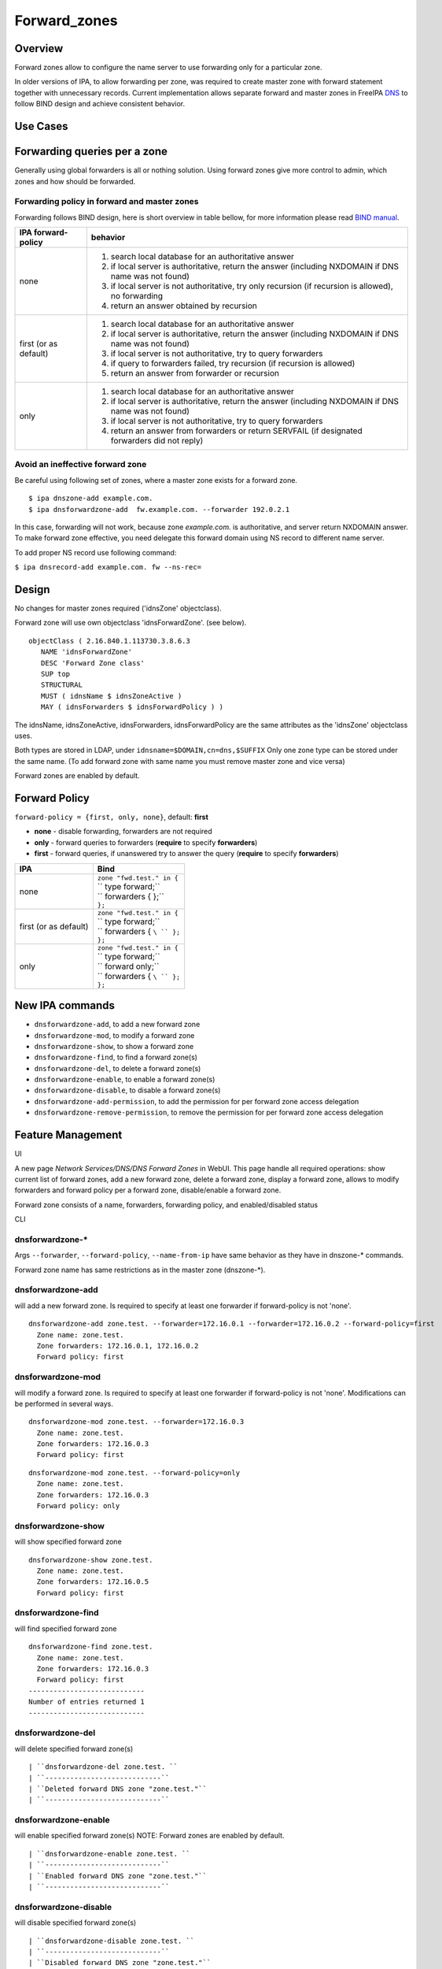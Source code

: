 Forward_zones
=============

Overview
--------

Forward zones allow to configure the name server to use forwarding only
for a particular zone.

In older versions of IPA, to allow forwarding per zone, was required to
create master zone with forward statement together with unnecessary
records. Current implementation allows separate forward and master zones
in FreeIPA `DNS <DNS>`__ to follow BIND design and achieve consistent
behavior.



Use Cases
---------



Forwarding queries per a zone
----------------------------------------------------------------------------------------------

Generally using global forwarders is all or nothing solution. Using
forward zones give more control to admin, which zones and how should be
forwarded.



Forwarding policy in forward and master zones
^^^^^^^^^^^^^^^^^^^^^^^^^^^^^^^^^^^^^^^^^^^^^

Forwarding follows BIND design, here is short overview in table bellow,
for more information please read `BIND
manual <http://ftp.isc.org/isc/bind9/cur/9.9/doc/arm/Bv9ARM.ch06.html#id2583443>`__.

+-----------------------------------+-----------------------------------+
| IPA forward-policy                | behavior                          |
+===================================+===================================+
| none                              | #. search local database for an   |
|                                   |    authoritative answer           |
|                                   | #. if local server is             |
|                                   |    authoritative, return the      |
|                                   |    answer (including NXDOMAIN if  |
|                                   |    DNS name was not found)        |
|                                   | #. if local server is not         |
|                                   |    authoritative, try only        |
|                                   |    recursion (if recursion is     |
|                                   |    allowed), no forwarding        |
|                                   | #. return an answer obtained by   |
|                                   |    recursion                      |
+-----------------------------------+-----------------------------------+
| first (or as default)             | #. search local database for an   |
|                                   |    authoritative answer           |
|                                   | #. if local server is             |
|                                   |    authoritative, return the      |
|                                   |    answer (including NXDOMAIN if  |
|                                   |    DNS name was not found)        |
|                                   | #. if local server is not         |
|                                   |    authoritative, try to query    |
|                                   |    forwarders                     |
|                                   | #. if query to forwarders failed, |
|                                   |    try recursion (if recursion is |
|                                   |    allowed)                       |
|                                   | #. return an answer from          |
|                                   |    forwarder or recursion         |
+-----------------------------------+-----------------------------------+
| only                              | #. search local database for an   |
|                                   |    authoritative answer           |
|                                   | #. if local server is             |
|                                   |    authoritative, return the      |
|                                   |    answer (including NXDOMAIN if  |
|                                   |    DNS name was not found)        |
|                                   | #. if local server is not         |
|                                   |    authoritative, try to query    |
|                                   |    forwarders                     |
|                                   | #. return an answer from          |
|                                   |    forwarders or return SERVFAIL  |
|                                   |    (if designated forwarders did  |
|                                   |    not reply)                     |
+-----------------------------------+-----------------------------------+



Avoid an ineffective forward zone
^^^^^^^^^^^^^^^^^^^^^^^^^^^^^^^^^

Be careful using following set of zones, where a master zone exists for
a forward zone.

::

    $ ipa dnszone-add example.com.
    $ ipa dnsforwardzone-add  fw.example.com. --forwarder 192.0.2.1

In this case, forwarding will not work, because zone *example.com.* is
authoritative, and server return NXDOMAIN answer. To make forward zone
effective, you need delegate this forward domain using NS record to
different name server.

To add proper NS record use following command:

``$ ipa dnsrecord-add example.com. fw --ns-rec=``

Design
------

No changes for master zones required ('idnsZone' objectclass).

Forward zone will use own objectclass 'idnsForwardZone'. (see below).

::

    objectClass ( 2.16.840.1.113730.3.8.6.3
       NAME 'idnsForwardZone'
       DESC 'Forward Zone class'
       SUP top
       STRUCTURAL
       MUST ( idnsName $ idnsZoneActive )
       MAY ( idnsForwarders $ idnsForwardPolicy ) )

The idnsName, idnsZoneActive, idnsForwarders, idnsForwardPolicy are the
same attributes as the 'idnsZone' objectclass uses.

Both types are stored in LDAP, under ``idnsname=$DOMAIN,cn=dns,$SUFFIX``
Only one zone type can be stored under the same name. (To add forward
zone with same name you must remove master zone and vice versa)

Forward zones are enabled by default.



Forward Policy
----------------------------------------------------------------------------------------------

``forward-policy = {first, only, none}``, default: **first**

-  **none** - disable forwarding, forwarders are not required
-  **only** - forward queries to forwarders (**require** to specify
   **forwarders**)
-  **first** - forward queries, if unanswered try to answer the query
   (**require** to specify **forwarders**)

+-----------------------------------+-----------------------------------+
| IPA                               | Bind                              |
+===================================+===================================+
| none                              | | ``zone "fwd.test." in {``       |
|                                   | | ``  type forward;``             |
|                                   | | ``  forwarders { };``           |
|                                   | | ``};``                          |
+-----------------------------------+-----------------------------------+
| first (or as default)             | | ``zone "fwd.test." in {``       |
|                                   | | ``  type forward;``             |
|                                   | | ``  forwarders { ``\ `` };``    |
|                                   | | ``};``                          |
+-----------------------------------+-----------------------------------+
| only                              | | ``zone "fwd.test." in {``       |
|                                   | | ``  type forward;``             |
|                                   | | ``  forward only;``             |
|                                   | | ``  forwarders { ``\ `` };``    |
|                                   | | ``};``                          |
+-----------------------------------+-----------------------------------+



New IPA commands
----------------------------------------------------------------------------------------------

-  ``dnsforwardzone-add``, to add a new forward zone
-  ``dnsforwardzone-mod``, to modify a forward zone
-  ``dnsforwardzone-show``, to show a forward zone
-  ``dnsforwardzone-find``, to find a forward zone(s)
-  ``dnsforwardzone-del``, to delete a forward zone(s)
-  ``dnsforwardzone-enable``, to enable a forward zone(s)
-  ``dnsforwardzone-disable``, to disable a forward zone(s)
-  ``dnsforwardzone-add-permission``, to add the permission for per
   forward zone access delegation
-  ``dnsforwardzone-remove-permission``, to remove the permission for
   per forward zone access delegation



Feature Management
------------------

UI

A new page *Network Services/DNS/DNS Forward Zones* in WebUI. This page
handle all required operations: show current list of forward zones, add
a new forward zone, delete a forward zone, display a forward zone,
allows to modify forwarders and forward policy per a forward zone,
disable/enable a forward zone.

Forward zone consists of a name, forwarders, forwarding policy, and
enabled/disabled status

CLI



dnsforwardzone-\*
^^^^^^^^^^^^^^^^^

Args ``--forwarder``, ``--forward-policy``, ``--name-from-ip`` have same
behavior as they have in dnszone-\* commands.

Forward zone name has same restrictions as in the master zone
(dnszone-\*).



dnsforwardzone-add
^^^^^^^^^^^^^^^^^^

will add a new forward zone. Is required to specify at least one
forwarder if forward-policy is not 'none'.

::

    dnsforwardzone-add zone.test. --forwarder=172.16.0.1 --forwarder=172.16.0.2 --forward-policy=first
      Zone name: zone.test.
      Zone forwarders: 172.16.0.1, 172.16.0.2
      Forward policy: first



dnsforwardzone-mod
^^^^^^^^^^^^^^^^^^

will modify a forward zone. Is required to specify at least one
forwarder if forward-policy is not 'none'. Modifications can be
performed in several ways.

::

    dnsforwardzone-mod zone.test. --forwarder=172.16.0.3
      Zone name: zone.test.
      Zone forwarders: 172.16.0.3
      Forward policy: first

::

    dnsforwardzone-mod zone.test. --forward-policy=only
      Zone name: zone.test.
      Zone forwarders: 172.16.0.3
      Forward policy: only



dnsforwardzone-show
^^^^^^^^^^^^^^^^^^^

will show specified forward zone

::

    dnsforwardzone-show zone.test.
      Zone name: zone.test.
      Zone forwarders: 172.16.0.5
      Forward policy: first



dnsforwardzone-find
^^^^^^^^^^^^^^^^^^^

will find specified forward zone

::

    dnsforwardzone-find zone.test.
      Zone name: zone.test.
      Zone forwarders: 172.16.0.3
      Forward policy: first
    ----------------------------
    Number of entries returned 1
    ----------------------------



dnsforwardzone-del
^^^^^^^^^^^^^^^^^^

will delete specified forward zone(s)

::

   | ``dnsforwardzone-del zone.test. ``
   | ``----------------------------``
   | ``Deleted forward DNS zone "zone.test."``
   | ``----------------------------``



dnsforwardzone-enable
^^^^^^^^^^^^^^^^^^^^^

will enable specified forward zone(s) NOTE: Forward zones are enabled by
default.

::

   | ``dnsforwardzone-enable zone.test. ``
   | ``----------------------------``
   | ``Enabled forward DNS zone "zone.test."``
   | ``----------------------------``



dnsforwardzone-disable
^^^^^^^^^^^^^^^^^^^^^^

will disable specified forward zone(s)

::

   | ``dnsforwardzone-disable zone.test. ``
   | ``----------------------------``
   | ``Disabled forward DNS zone "zone.test."``
   | ``----------------------------``



dnsforwardzone-add-permission
^^^^^^^^^^^^^^^^^^^^^^^^^^^^^

will add system permission

::

    dnsforwardzone-add-permission zone.test.
    ---------------------------------------------------------
    Added system permission "Manage DNS zone zone.test."
    ---------------------------------------------------------
      Manage DNS zone zone.test.



dnsforwardzone-remove-permission
^^^^^^^^^^^^^^^^^^^^^^^^^^^^^^^^

will remove system permission

::

    dnsforwardzone-remove-permission zone.test.
    ---------------------------------------------------------
    Removed system permission "Manage DNS zone zone.test."
    ---------------------------------------------------------
      Manage DNS zone zone.test.



Updates and Upgrades
--------------------

-  idnsForwardZone objectclass is already supported by bind-dyndb-ldap
   >= 3.5. This covers also RHEL/CentOS >= 7.0 so upgrades involving
   only RHEL 7.x machines are seamless.

-  Unfortunatelly, we did not realize that interaction with RHEL/CentOS
   < 7.0 && RHEL/CentOS >= 7.1 in the same topology will not be
   seamless. (See `bug
   1175318 <https://bugzilla.redhat.com/show_bug.cgi?id=1175318>`__.)

   -  RHEL 7.1 ships bind-dyndb-ldap >= 6.0 which relies on new object
      semantics which is not supported by bind-dyndb-ldap 2.3 shipped
      with RHEL 6.6. As a result, forward zones will stop working on old
      replicas as soon as RHEL 7.1 upgrade procedure is executed.
   -  Solution is to patch bind-dyndb-ldap in RHEL 6.6.z and add support
      for idnsForwardZone object class to it (see `bug
      1176129 <https://bugzilla.redhat.com/show_bug.cgi?id=1176129>`__).
      It will allow RHEL 6.6.z+ replicas to continue to work after RHEL
      7.1+ is joined to the topology.
   -  Assumption is that from a moment of upgrade to RHEL 7.1+ on all
      forward zones are managed from RHEL 7.1+ replicas (so the data are
      stored in the new format).

-  add idnsForwardZone objectclass to LDAP schema

-  All zones with configured forwarders and forward-policy not equal to
   none, will be moved to idnsForwardZone objectclass, and idnsZone
   class will be removed. First, the zones will be exported to LDIF as
   backup in **/var/lib/ipa/backup/** directory, named as
   **dns-forward-zones-backup-%Y-%m-%d-%H-%M-%S.ldif**

.. table:: Migration table

   ============== ====== ======= ======= =======
   forward-policy none   first   only    
   ============== ====== ======= ======= =======
   forwarders     master forward forward forward
   no forwarders  master master  master  master
   ============== ====== ======= ======= =======

-  Transformation to forward zones, is executed only once, by one
   replica only, and only if ipa version is lower than 4.0. This is
   ensured by detection: if 'idnsforwardzone' objectclass is presented
   in schema before schema upgrade, then no transformation is required,
   else transform master zone to forward zone using rules above.



How to Test
-----------



Basic configuration
----------------------------------------------------------------------------------------------

#. install *IPA server* with DNS, do not set up forwarders
#. Set up an *external DNS server* (IP: 192.0.2.200)
#. Configure zone *example.test.* on *external DNS server*
#. Add A record *host.example.test. IN A 192.0.2.111* into zone
   *example.test.* on *external DNS server*



Test a forward zone with forwarding only policy
----------------------------------------------------------------------------------------------

#. use the basic configuration above
#. test zone *example.test* using dig: **$ dig @ A host.example.test.**
#. expected result: NXDOMAIN
#. add forward zone on *IPA server*: **$ ipa dnsforwardzone-add
   example.test. --forward-policy=only --forwarder=192.0.2.200**
#. test zone *example.test* using dig: **$ dig @ A host.example.test.**
#. expected result: *host.example.test. IN A 192.0.2.111* record in the
   answer, AUTHORITY SECTION is pointing to *external DNS server*



Test a forward zone with forwarding none policy
----------------------------------------------------------------------------------------------

#. use the basic configuration above
#. test zone *example.test* using dig: **$ dig @ A host.example.test.**
#. expected result: NXDOMAIN
#. add global forwarder (external DNS server): **ipa dnsconfig-mod
   --forwarder=192.168.2.200**
#. test zone *example.test* using dig: **$ dig @ A host.example.test.**
#. expected result: *host.example.test. IN A 192.0.2.111* record in the
   answer, AUTHORITY SECTION is pointing to *external DNS server*
#. add forward zone with none policy: **$ ipa dnsforward-zone
   example.test. --forward-policy=none**
#. test zone *example.test* using dig: **$ dig @ A host.example.test.**
#. expected result: NXDOMAIN



Test Plan
---------



Unit tests
----------------------------------------------------------------------------------------------

-  Create forward zone:

   -  **dnsforwardzone-add fw-zone**

      -  Expectation: missing forwarders, ValidationError

   -  **dnsforwardzone-add fw-zone --forward-policy=only**

      -  Expectation: missing forwarders, ValidationError

   -  **dnsforwardzone-add fw-zone --forward-policy=none**

      -  Expectation: add fw-zone with policy none, no forwarders

   -  **dnsforwardzone-add fw-zone --forwarder=172.16.15.1**

      -  Expectation: add fw-zone with policy first, forwarder
         172.16.15.1

   -  **dnsforwardzone-add fw-zone --forwarder=172.16.15.1
      --forward-policy=only**

      -  Expectation: add fw-zone with policy only, forwarder
         172.16.15.1

   -  **Try to add duplicated zone**

      -  Expectation: DuplicationError

-  Modify forward zone

   -  **dnsforwardzone-mod fw-zone-without-forwarders
      --forward-policy=only**

      -  Expectation: missing forwarders, ValidationError

   -  **dnsforwardzone-mod fw-zone-without-forwarders
      --forward-policy=first**

      -  Expectation: missing forwarders, ValidationError

   -  **dnsforwardzone-mod fw-zone-policy-none
      --forwarder={172.16.15.1,172.16.15.2}**

      -  Expectation: zone policy=none, forwarders: 172.16.15.1,
         172.16.15.2

   -  **dnsforwardzone-mod fw-zone-with-forwarders
      --forward-policy=first**

      -  Expectation: zone policy=first, forwarders=

   -  **dnsforwardzone-mod fw-zone-with-forwarders
      --forward-policy=only**

      -  Expectation: zone policy=only, forwarders=

-  Show forward zone

   -  **dnsforwardzone-show fw-zone**

      -  Expectation: retrieve zone

-  Find forward zone

   -  **dnsforwardzone-find**

      -  Expectation: show all forward zones matching expression

-  Disable/Enable forward zone

   -  **dnsforwardzone-enable fw-zone**

      -  Expectation: fw-zone becomes enabled

   -  **dnsforwardzone-disable fw-zone**

      -  Expectation: fw-zone becomes disabled

-  Add/Remove per-zone permission

   -  **dnsforwardzone-add-permision fw-zone**

      -  Expectation: create system permission for fw-zone

   -  **dnsforwardzone-remove-permission fw-zone**

      -  Expectation: remove system permission for fw-zone

-  Delete forward zone

   -  dnszone-del fw-zone

      -  Expectation: Zone is removed

-  Mutual exclusion with master zones (\*-add)

   -  **dnszone-add zone-exists-as-forward**

      -  Expectation: DuplicateError

   -  **dnsforwardzone-add zone-exists-as-master**

      -  Expectation: DuplicateError

-  Mutual exclusion with master zones (\*-find)

   -  **dnszone-find**

      -  Expectation: Lists ONLY master zones

   -  **dnsforwardzone-find**

      -  Expectation: LIsts ONLY forward zones

-  Mutual exclusion with master zones (others)

   -  **dnszone-\* forward-zone**

      -  Expectation: NotFound Error

   -  **dnsforwardzone-\* master-zone**

      -  Expectation: NotFound Error

-  Prevent dnsrecord-\* commands work with forwardzone

   -  **dnsrecord-\* forward-zone**

      -  Expectation: ValidationError: only master zones can contain
         records



RFE Author
----------

`mbasti <User:Mbasti>`__

`Category:FreeIPA V4 Test Plan <Category:FreeIPA_V4_Test_Plan>`__
`Category:FreeIPA Test Plan <Category:FreeIPA_Test_Plan>`__